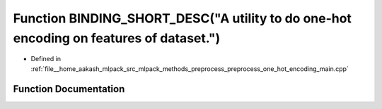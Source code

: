 .. _exhale_function_preprocess__one__hot__encoding__main_8cpp_1abc0b7e161da567d0b89e0401a0fc50a6:

Function BINDING_SHORT_DESC("A utility to do one-hot encoding on features of dataset.")
=======================================================================================

- Defined in :ref:`file__home_aakash_mlpack_src_mlpack_methods_preprocess_preprocess_one_hot_encoding_main.cpp`


Function Documentation
----------------------


.. doxygenfunction:: BINDING_SHORT_DESC("A utility to do one-hot encoding on features of dataset.")
